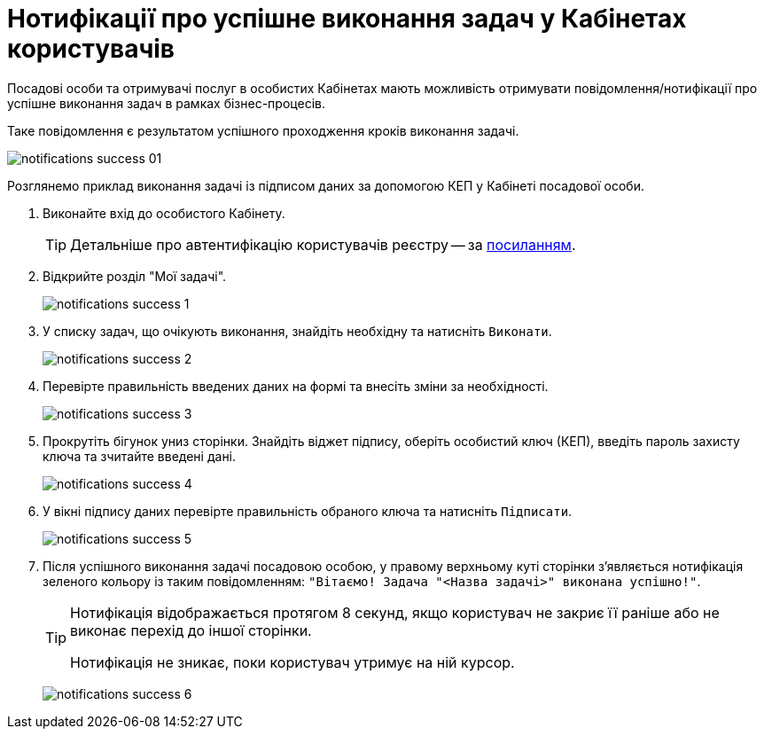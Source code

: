 = Нотифікації про успішне виконання задач у Кабінетах користувачів
:toc:
:toc-title: ЗМІСТ
:toclevels: 5
:sectnums:
:sectnumlevels: 5
:sectanchors:

Посадові особи та отримувачі послуг в особистих Кабінетах мають можливість отримувати повідомлення/нотифікації про успішне виконання задач в рамках бізнес-процесів.

Таке повідомлення є результатом успішного проходження кроків виконання задачі.

image:notifications/notifications-success-01.png[]

Розглянемо приклад виконання задачі із підписом даних за допомогою КЕП у Кабінеті посадової особи.

. Виконайте вхід до особистого Кабінету.
+
TIP: Детальніше про автентифікацію користувачів реєстру -- за xref:citizen-officer-portal-auth.adoc#kep-auth[посиланням].

. Відкрийте розділ "Мої задачі".
+
image:notifications/notifications-success-1.png[]

. У списку задач, що очікують виконання, знайдіть необхідну та натисніть `Виконати`.
+
image:notifications/notifications-success-2.png[]

. Перевірте правильність введених даних на формі та внесіть зміни за необхідності.
+
image:notifications/notifications-success-3.png[]

. Прокрутіть бігунок униз сторінки. Знайдіть віджет підпису, оберіть особистий ключ (КЕП), введіть пароль захисту ключа та зчитайте введені дані.
+
image:notifications/notifications-success-4.png[]

. У вікні підпису даних перевірте правильність обраного ключа та натисніть `Підписати`.
+
image:notifications/notifications-success-5.png[]

. Після успішного виконання задачі посадовою особою, у правому верхньому куті сторінки з'являється нотифікація зеленого кольору із таким повідомленням: `"Вітаємо! Задача "<Назва задачі>" виконана успішно!"`.
+
[TIP]
====
Нотифікація відображається протягом 8 секунд, якщо користувач не закриє її раніше або не виконає перехід до іншої сторінки.

Нотифікація не зникає, поки користувач утримує на ній курсор.
====
+
image:notifications/notifications-success-6.png[]